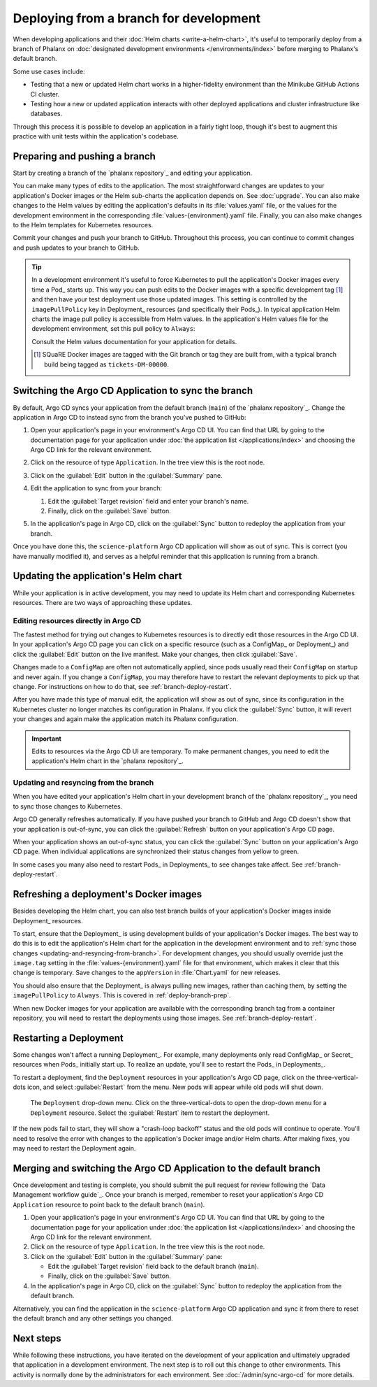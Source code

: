 #######################################
Deploying from a branch for development
#######################################

When developing applications and their :doc:`Helm charts <write-a-helm-chart>`, it's useful to temporarily deploy from a branch of Phalanx on :doc:`designated development environments </environments/index>` before merging to Phalanx's default branch.

Some use cases include:

- Testing that a new or updated Helm chart works in a higher-fidelity environment than the Minikube GitHub Actions CI cluster.
- Testing how a new or updated application interacts with other deployed applications and cluster infrastructure like databases.

Through this process it is possible to develop an application in a fairly tight loop, though it's best to augment this practice with unit tests within the application's codebase.

.. seealso::

   This page focuses on using a development environment to iteratively develop and test changes to an application, ultimately yielding a applicatino upgrade in Phalanx.
   You can achieve the same result without the iterative deployment testing by following the steps in :doc:`upgrade`.

.. _deploy-branch-prep:

Preparing and pushing a branch
==============================

Start by creating a branch of the `phalanx repository`_ and editing your application.

You can make many types of edits to the application.
The most straightforward changes are updates to your application's Docker images or the Helm sub-charts the application depends on.
See :doc:`upgrade`.
You can also make changes to the Helm values by editing the application's defaults in its :file:`values.yaml` file, or the values for the development environment in the corresponding :file:`values-{environment}.yaml` file.
Finally, you can also make changes to the Helm templates for Kubernetes resources.

Commit your changes and push your branch to GitHub.
Throughout this process, you can continue to commit changes and push updates to your branch to GitHub.

.. tip::

   In a development environment it's useful to force Kubernetes to pull the application's Docker images every time a Pod_ starts up.
   This way you can push edits to the Docker images with a specific development tag [1]_ and then have your test deployment use those updated images.
   This setting is controlled by the ``imagePullPolicy`` key in Deployment_ resources (and specifically their Pods_).
   In typical application Helm charts the image pull policy is accessible from Helm values.
   In the application's Helm values file for the development environment, set this pull policy to ``Always``:

   .. code-block:: yaml
      :caption: applications/<application>/values-<environment>.yaml

      image:
        pullPolicy: Always

   Consult the Helm values documentation for your application for details.

   .. [1] SQuaRE Docker images are tagged with the Git branch or tag they are built from, with a typical branch build being tagged as ``tickets-DM-00000``.

Switching the Argo CD Application to sync the branch
====================================================

By default, Argo CD syncs your application from the default branch (``main``) of the `phalanx repository`_.
Change the application in Argo CD to instead sync from the branch you've pushed to GitHub:

1. Open your application's page in your environment's Argo CD UI.
   You can find that URL by going to the documentation page for your application under :doc:`the application list </applications/index>` and choosing the Argo CD link for the relevant environment.

2. Click on the resource of type ``Application``.
   In the tree view this is the root node.

   .. image:: argocd-application.jpg

3. Click on the :guilabel:`Edit` button in the :guilabel:`Summary` pane.

   .. image:: application-edit-button.jpg

4. Edit the application to sync from your branch:

   1. Edit the :guilabel:`Target revision` field and enter your branch's name.
   2. Finally, click on the :guilabel:`Save` button.

   .. image:: application-revision-edit.jpg

5. In the application's page in Argo CD, click on the :guilabel:`Sync` button to redeploy the application from your branch.

   .. image:: sync-button.jpg

Once you have done this, the ``science-platform`` Argo CD application will show as out of sync.
This is correct (you have manually modified it), and serves as a helpful reminder that this application is running from a branch.

Updating the application's Helm chart
=====================================

While your application is in active development, you may need to update its Helm chart and corresponding Kubernetes resources.
There are two ways of approaching these updates.

.. _updating-resources-in-argo-cd:

Editing resources directly in Argo CD
-------------------------------------

The fastest method for trying out changes to Kubernetes resources is to directly edit those resources in the Argo CD UI.
In your application's Argo CD page you can click on a specific resource (such as a ConfigMap_ or Deployment_) and click the :guilabel:`Edit` button on the live manifest.
Make your changes, then click :guilabel:`Save`.

Changes made to a ``ConfigMap`` are often not automatically applied, since pods usually read their ``ConfigMap`` on startup and never again.
If you change a ``ConfigMap``, you may therefore have to restart the relevant deployments to pick up that change.
For instructions on how to do that, see :ref:`branch-deploy-restart`.

After you have made this type of manual edit, the application will show as out of sync, since its configuration in the Kubernetes cluster no longer matches its configuration in Phalanx.
If you click the :guilabel:`Sync` button, it will revert your changes and again make the application match its Phalanx configuration.

.. important::

   Edits to resources via the Argo CD UI are temporary.
   To make permanent changes, you need to edit the application's Helm chart in the `phalanx repository`_.

.. _updating-and-resyncing-from-branch:

Updating and resyncing from the branch
--------------------------------------

When you have edited your application's Helm chart in your development branch of the `phalanx repository`_, you need to sync those changes to Kubernetes.

Argo CD generally refreshes automatically.
If you have pushed your branch to GitHub and Argo CD doesn't show that your application is out-of-sync, you can click the :guilabel:`Refresh` button on your application's Argo CD page.

When your application shows an out-of-sync status, you can click the :guilabel:`Sync` button on your application's Argo CD page.
When individual applications are synchronized their status changes from yellow to green.

In some cases you many also need to restart Pods_ in Deployments_ to see changes take affect.
See :ref:`branch-deploy-restart`.

Refreshing a deployment's Docker images
=======================================

Besides developing the Helm chart, you can also test branch builds of your application's Docker images inside Deployment_ resources.

To start, ensure that the Deployment_ is using development builds of your application's Docker images.
The best way to do this is to edit the application's Helm chart for the application in the development environment and to :ref:`sync those changes <updating-and-resyncing-from-branch>`.
For development changes, you should usually override just the ``image.tag`` setting in the :file:`values-{environment}.yaml` file for that environment, which makes it clear that this change is temporary.
Save changes to the ``appVersion`` in :file:`Chart.yaml` for new releases.

You should also ensure that the Deployment_ is always pulling new images, rather than caching them, by setting the ``imagePullPolicy`` to ``Always``.
This is covered in :ref:`deploy-branch-prep`.

When new Docker images for your application are available with the corresponding branch tag from a container repository, you will need to restart the deployments using those images.
See :ref:`branch-deploy-restart`.

.. _branch-deploy-restart:

Restarting a Deployment
=======================

Some changes won't affect a running Deployment_.
For example, many deployments only read ConfigMap_ or Secret_ resources when Pods_ initially start up.
To realize an update, you'll see to restart the Pods_ in Deployments_.

To restart a deployment, find the ``Deployment`` resources in your application's Argo CD page, click on the three-vertical-dots icon, and select :guilabel:`Restart` from the menu.
New pods will appear while old pods will shut down.

.. figure:: restart-deployment.png
   :alt: Screenshot showing a Deployment in the Argo CD with its drop down menu, highlighting the Restart item.

   The ``Deployment`` drop-down menu.
   Click on the three-vertical-dots to open the drop-down menu for a ``Deployment`` resource.
   Select the :guilabel:`Restart` item to restart the deployment.

If the new pods fail to start, they will show a "crash-loop backoff" status and the old pods will continue to operate.
You'll need to resolve the error with changes to the application's Docker image and/or Helm charts.
After making fixes, you may need to restart the Deployment again.

Merging and switching the Argo CD Application to the default branch
===================================================================

Once development and testing is complete, you should submit the pull request for review following the `Data Management workflow guide`_.
Once your branch is merged, remember to reset your application's Argo CD ``Application`` resource to point back to the default branch (``main``).

#. Open your application's page in your environment's Argo CD UI.
   You can find that URL by going to the documentation page for your application under :doc:`the application list </applications/index>` and choosing the Argo CD link for the relevant environment.

#. Click on the resource of type ``Application``.
   In the tree view this is the root node.

#. Click on the :guilabel:`Edit` button in the :guilabel:`Summary` pane:

   - Edit the :guilabel:`Target revision` field back to the default branch (``main``).
   - Finally, click on the :guilabel:`Save` button.

#. In the application's page in Argo CD, click on the :guilabel:`Sync` button to redeploy the application from the default branch.

Alternatively, you can find the application in the ``science-platform`` Argo CD application and sync it from there to reset the default branch and any other settings you changed.

Next steps
==========

While following these instructions, you have iterated on the development of your application and ultimately upgraded that application in a development environment.
The next step is to roll out this change to other environments.
This activity is normally done by the administrators for each environment.
See :doc:`/admin/sync-argo-cd` for more details.
